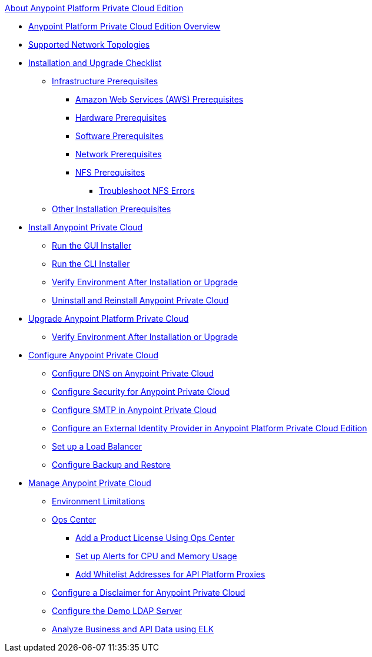 .xref:index.adoc[About Anypoint Platform Private Cloud Edition]
* xref:index.adoc[Anypoint Platform Private Cloud Edition Overview]
* xref:supported-cluster-config.adoc[Supported Network Topologies]
* xref:install-checklist.adoc[Installation and Upgrade Checklist]
 ** xref:prereq-infra.adoc[Infrastructure Prerequisites]
  *** xref:prereq-aws-terraform.adoc[Amazon Web Services (AWS) Prerequisites]
  *** xref:prereq-hardware.adoc[Hardware Prerequisites]
  *** xref:prereq-software.adoc[Software Prerequisites]
  *** xref:prereq-network.adoc[Network Prerequisites]
  *** xref:verify-nfs.adoc[NFS Prerequisites]
   **** xref:troubleshoot-nfs.adoc[Troubleshoot NFS Errors]
 ** xref:prereq-other.adoc[Other Installation Prerequisites] 
* xref:install-workflow.adoc[Install Anypoint Private Cloud]
 ** xref:install-installer.adoc[Run the GUI Installer]
 ** xref:install-auto-install.adoc[Run the CLI Installer]
 ** xref:prereq-gravity-check.adoc[Verify Environment After Installation or Upgrade]
 ** xref:install-uninstall-reinstall.adoc[Uninstall and Reinstall Anypoint Private Cloud]
* xref:upgrade.adoc[Upgrade Anypoint Platform Private Cloud]
 ** xref:prereq-gravity-check.adoc[Verify Environment After Installation or Upgrade]
* xref:config-workflow.adoc[Configure Anypoint Private Cloud]
 ** xref:access-management-dns.adoc[Configure DNS on Anypoint Private Cloud]
 ** xref:access-management-security.adoc[Configure Security for Anypoint Private Cloud]
 ** xref:access-management-SMTP.adoc[Configure SMTP in Anypoint Private Cloud]
 ** xref:install-config-ldap-pce.adoc[Configure an External Identity Provider in Anypoint Platform Private Cloud Edition]
 ** xref:install-create-lb.adoc[Set up a Load Balancer]
 ** xref:backup-and-disaster-recovery.adoc[Configure Backup and Restore] 
* xref:operating-about.adoc[Manage Anypoint Private Cloud]
 ** xref:prereq-env.adoc[Environment Limitations]
 ** xref:managing-via-the-ops-center.adoc[Ops Center]
  *** xref:ops-center-update-lic.adoc[Add a Product License Using Ops Center]
  *** xref:config-alerts.adoc[Set up Alerts for CPU and Memory Usage]
  *** xref:config-add-proxy-whitelist.adoc[Add Whitelist Addresses for API Platform Proxies]
 ** xref:access-management-disclaimer.adoc[Configure a Disclaimer for Anypoint Private Cloud]
 ** xref:demo-ldap-server.adoc[Configure the Demo LDAP Server]
 ** xref:ext-analytics-elk.adoc[Analyze Business and API Data using ELK]
